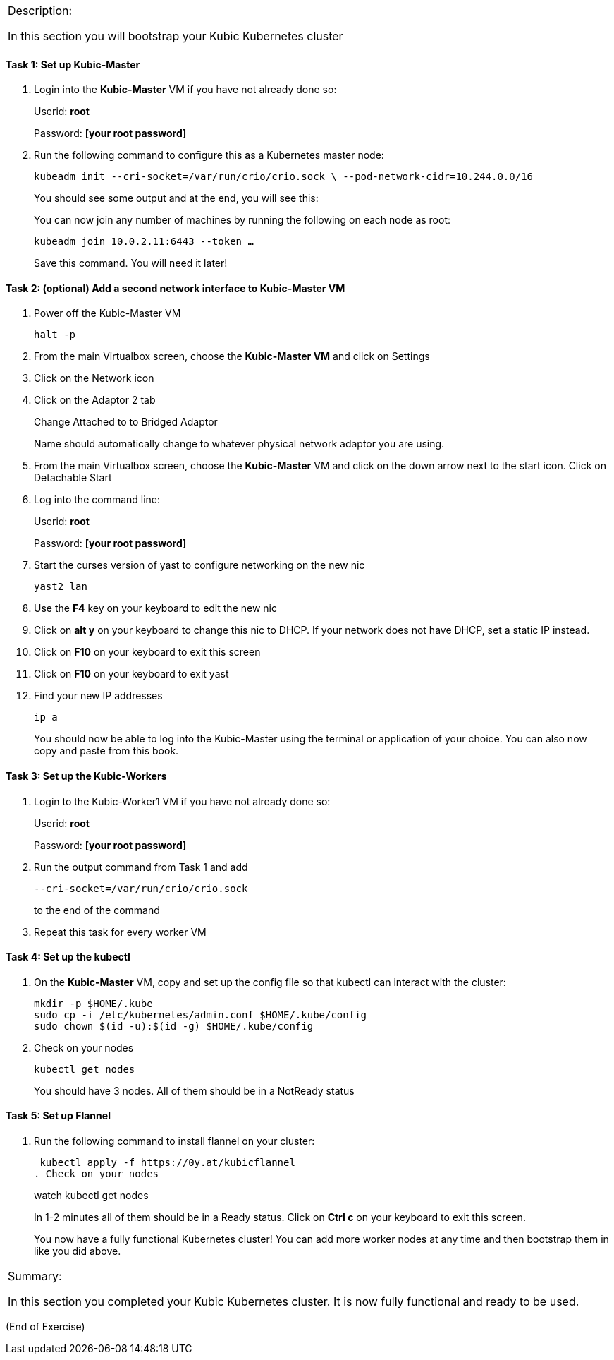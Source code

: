[cols="",]
|===============================================================
a|
Description:

In this section you will bootstrap your Kubic Kubernetes cluster

|===============================================================

==== Task 1: Set up Kubic-Master

. Login into the *Kubic-Master* VM if you have not already done so:
+
Userid: *root*
+
Password: *[your root password]*
. Run the following command to configure this as a Kubernetes master
node:
+
 kubeadm init --cri-socket=/var/run/crio/crio.sock \ --pod-network-cidr=10.244.0.0/16
+
You should see some output and at the end, you will see this:
+
You can now join any number of machines by running the following on each
node as root:
+
 kubeadm join 10.0.2.11:6443 --token …
+
Save this command. You will need it later!

==== Task 2: (optional) Add a second network interface to Kubic-Master VM

. Power off the Kubic-Master VM
+
 halt -p

. From the main Virtualbox screen, choose the *Kubic-Master VM* and
click on Settings
. Click on the Network icon
. Click on the Adaptor 2 tab
+
Change Attached to to Bridged Adaptor
+
Name should automatically change to whatever physical network adaptor
you are using.
. From the main Virtualbox screen, choose the *Kubic-Master* VM and
click on the down arrow next to the start icon. Click on Detachable
Start
. Log into the command line:
+
Userid: *root*
+
Password: *[your root password]*
. Start the curses version of yast to configure networking on the new
nic
+
 yast2 lan

. Use the *F4* key on your keyboard to edit the new nic
. Click on *alt y* on your keyboard to change this nic to DHCP. If
your network does not have DHCP, set a static IP instead.
. Click on *F10* on your keyboard to exit this screen
. Click on *F10* on your keyboard to exit yast
. Find your new IP addresses
+
 ip a
+
You should now be able to log into the Kubic-Master using the terminal
or application of your choice. You can also now copy and paste from this
book.

==== Task 3: Set up the Kubic-Workers

. Login to the Kubic-Worker1 VM if you have not already done so:
+
Userid: *root*
+
Password: *[your root password]*
. Run the output command from Task 1 and add
+
 --cri-socket=/var/run/crio/crio.sock
+
to the end of the command +
. Repeat this task for every worker VM

==== Task 4: Set up the kubectl

. On the *Kubic-Master* VM, copy and set up the config file so that
kubectl can interact with the cluster:
+
 mkdir -p $HOME/.kube
 sudo cp -i /etc/kubernetes/admin.conf $HOME/.kube/config
 sudo chown $(id -u):$(id -g) $HOME/.kube/config

. Check on your nodes
+
 kubectl get nodes
+
You should have 3 nodes. All of them should be in a NotReady status

==== Task 5: Set up Flannel

. Run the following command to install flannel on your cluster:
+
 kubectl apply -f https://0y.at/kubicflannel
. Check on your nodes
+
watch kubectl get nodes
+
In 1-2 minutes all of them should be in a Ready status. Click on *Ctrl
c* on your keyboard to exit this screen.
+

You now have a fully functional Kubernetes cluster! You can add more
worker nodes at any time and then bootstrap them in like you did above.

[cols="",]
|=======================================================================
a|
Summary:

In this section you completed your Kubic Kubernetes cluster. It is now
fully functional and ready to be used.

|=======================================================================

(End of Exercise)
